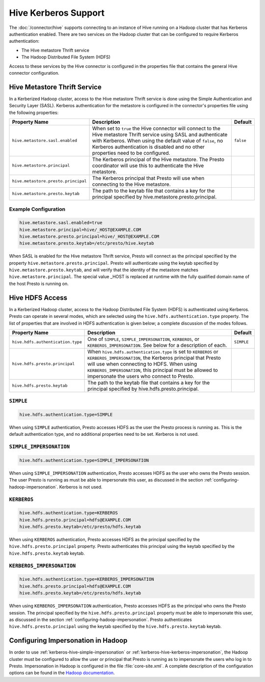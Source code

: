 =====================
Hive Kerberos Support
=====================

The :doc:`/connector/hive` supports connecting to an instance of Hive running on
a Hadoop cluster that has Kerberos authentication enabled. There are two
services on the Hadoop cluster that can be configured to require Kerberos
authentication:

* The Hive metastore Thrift service
* The Hadoop Distributed File System (HDFS)

Access to these services by the Hive connector is configured in the properties
file that contains the general Hive connector configuration.

Hive Metastore Thrift Service
-----------------------------

In a Kerberized Hadoop cluster, access to the Hive metastore Thrift service is
done using the Simple Authentication and Security Layer (SASL). Kerberos
authentication for the metastore is configured in the connector's properties
file using the following properties:

================================================== ============================================================ ==========
Property Name                                      Description                                                  Default
================================================== ============================================================ ==========
``hive.metastore.sasl.enabled``                    When set to ``true`` the Hive connector will connect to the  ``false``
                                                   Hive metastore Thrift service using SASL and authenticate
                                                   with Kerberos. When using the default value of ``false``,
                                                   no Kerberos authentication is disabled and no other
                                                   properties need to be configured.

``hive.metastore.principal``                       The Kerberos principal of the Hive metastore. The Presto     
                                                   coordinator will use this to authenticate the Hive
                                                   metastore.

``hive.metastore.presto.principal``                The Kerberos principal that Presto will use when connecting
                                                   to the Hive metastore.

``hive.metastore.presto.keytab``                   The path to the keytab file that contains a key for the
                                                   principal specified by hive.metastore.presto.principal.

================================================== ============================================================ ==========

Example Configuration
^^^^^^^^^^^^^^^^^^^^^

.. code-block:: none

    hive.metastore.sasl.enabled=true
    hive.metastore.principal=hive/_HOST@EXAMPLE.COM
    hive.metastore.presto.principal=hive/_HOST@EXAMPLE.COM
    hive.metastore.presto.keytab=/etc/presto/hive.keytab
    
When SASL is enabled for the Hive metastore Thrift service, Presto will connect
as the principal specified by the property ``hive.metastore.presto.principal``.
Presto will authenticate using the keytab specified by
``hive.metastore.presto.keytab``, and will verify that the identity of the
metastore matches ``hive.metastore.principal``.  The special value _HOST is
replaced at runtime with the fully qualified domain name of the host Presto is
running on.

Hive HDFS Access
----------------

In a Kerberized Hadoop cluster, access to the Hadoop Distributed File System
(HDFS) is authenticated using Kerberos. Presto can operate in several modes,
which are selected using the ``hive.hdfs.authentication.type`` property. The
list of properties that are involved in HDFS authentication is given below;
a complete discussion of the modes follows.

================================================== ============================================================ ==========
Property Name                                      Description                                                  Default
================================================== ============================================================ ==========
``hive.hdfs.authentication.type``                  One of ``SIMPLE``, ``SIMPLE_IMPERSONATION``, ``KERBEROS``,   ``SIMPLE``
                                                   or ``KERBEROS_IMPERSONATION``. See below for a description
                                                   of each.

``hive.hdfs.presto.principal``                     When ``hive.hdfs.authentication.type`` is set to
                                                   ``KERBEROS`` or ``KERBEROS_IMPERSONATION``, the Kerberos
                                                   principal that Presto will use when connecting to HDFS.
                                                   When using ``KERBEROS_IMPERSONATION``, this principal must
                                                   be allowed to impersonate the users who connect to Presto.

``hive.hdfs.presto.keytab``                        The path to the keytab file that contains a key for the
                                                   principal specified by hive.hdfs.presto.principal.

================================================== ============================================================ ==========

.. _kerberos-hive-simple:

``SIMPLE``
^^^^^^^^^^

.. code-block:: none

    hive.hdfs.authentication.type=SIMPLE

When using ``SIMPLE`` authentication, Presto accesses HDFS as the user the
Presto process is running as. This is the default authentication type, and no
additional properties need to be set. Kerberos is not used.

.. _kerberos-hive-simple-impersonation:

``SIMPLE_IMPERSONATION``
^^^^^^^^^^^^^^^^^^^^^^^^

.. code-block:: none

    hive.hdfs.authentication.type=SIMPLE_IMPERSONATION

When using ``SIMPLE_IMPERSONATION`` authentication, Presto accesses HDFS as the
user who owns the Presto session. The user Presto is running as must be able to
impersonate this user, as discussed in the section
:ref:`configuring-hadoop-impersonation`. Kerberos is not used.

.. _kerberos-hive-kerberos:

``KERBEROS``
^^^^^^^^^^^^

.. code-block:: none

    hive.hdfs.authentication.type=KERBEROS
    hive.hdfs.presto.principal=hdfs@EXAMPLE.COM
    hive.hdfs.presto.keytab=/etc/presto/hdfs.keytab

When using ``KERBEROS`` authentication, Presto accesses HDFS as the principal
specified by the ``hive.hdfs.presto.principal`` property. Presto authenticates
this principal using the keytab specified by the ``hive.hdfs.presto.keytab``
keytab.

.. _kerberos-hive-kerberos-impersonation:

``KERBEROS_IMPERSONATION``
^^^^^^^^^^^^^^^^^^^^^^^^^^

.. code-block:: none

    hive.hdfs.authentication.type=KERBEROS_IMPERSONATION
    hive.hdfs.presto.principal=hdfs@EXAMPLE.COM
    hive.hdfs.presto.keytab=/etc/presto/hdfs.keytab

When using ``KERBEROS_IMPERSONATION`` authentication, Presto accesses HDFS as
the principal who owns the Presto session. The principal specified by the
``hive.hdfs.presto.principal`` property must be able to impersonate this user,
as discussed in the section :ref:`configuring-hadoop-impersonation`. Presto
authenticates ``hive.hdfs.presto.principal`` using the keytab specified by the
``hive.hdfs.presto.keytab`` keytab.

.. _configuring-hadoop-impersonation:

Configuring Impersonation in Hadoop
-----------------------------------

In order to use :ref:`kerberos-hive-simple-impersonation` or
:ref:`kerberos-hive-kerberos-impersonation`, the Hadoop cluster must be
configured to allow the user or principal that Presto is running as to
impersonate the users who log in to Presto. Impersonation in Hadoop is
configured in the file :file:`core-site.xml`. A complete description of the
configuration options can be found in the `Hadoop documentation
<https://hadoop.apache.org/docs/current/hadoop-project-dist/hadoop-common/Superusers.html#Configurations>`_.
